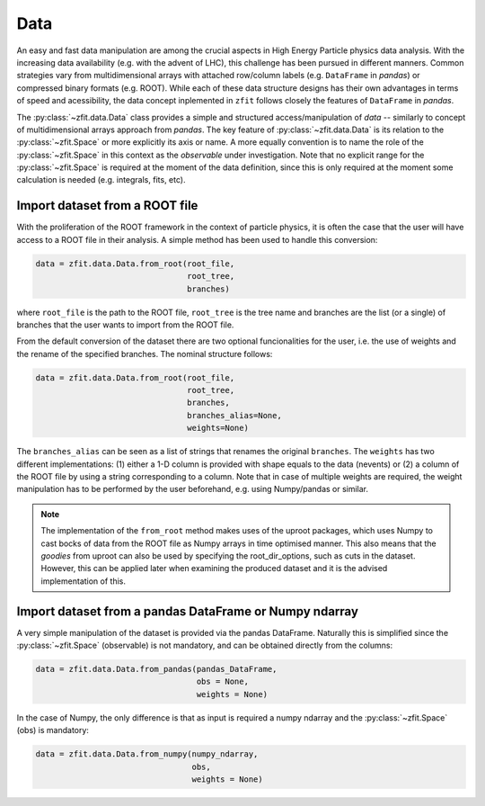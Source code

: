 .. _data-section:

====
Data
====

An easy and fast data manipulation are among the crucial aspects in High Energy Particle physics data analysis. With the increasing data availability (e.g. with the advent of LHC), this challenge has been pursued in different manners. Common strategies vary from multidimensional arrays with attached row/column labels (e.g. ``DataFrame`` in *pandas*) or compressed binary formats (e.g. ROOT). While each of these data structure designs has their own advantages in terms of speed and acessibility, the data concept inplemented in ``zfit`` follows closely the features of ``DataFrame`` in *pandas*. 

The :py:class:`~zfit.data.Data` class provides a simple and structured access/manipulation of *data* -- similarly to concept of multidimensional arrays approach from *pandas*. The key feature of :py:class:`~zfit.data.Data` is its relation to the :py:class:`~zfit.Space` or more explicitly its axis or name. A more equally convention is to name the role of the :py:class:`~zfit.Space` in this context as the *observable* under investigation. Note that no explicit range for the :py:class:`~zfit.Space` is required at the moment of the data definition, since this is only required at the moment some calculation is needed (e.g. integrals, fits, etc).

Import dataset from a ROOT file
--------------------------------

With the proliferation of the ROOT framework in the context of particle physics, it is often the case that the user will have access to a ROOT file in their analysis. A simple method has been used to handle this conversion:

.. code-block:: python

    data = zfit.data.Data.from_root(root_file, 
                                    root_tree, 
                                    branches)
    
where ``root_file`` is the path to the ROOT file, ``root_tree`` is the tree name and branches are the list (or a single) of branches that the user wants to import from the ROOT file.

From the default conversion of the dataset there are two optional funcionalities for the user, i.e. the use of weights and the rename of the specified branches. The nominal structure follows: 

.. code-block:: python

    data = zfit.data.Data.from_root(root_file, 
                                    root_tree, 
                                    branches, 
                                    branches_alias=None, 
                                    weights=None)

The ``branches_alias`` can be seen as a list of strings that renames the original ``branches``. The ``weights`` has two different implementations: (1) either a 1-D column is provided with shape equals to the data (nevents) or (2) a column of the ROOT file by using a string corresponding to a column. Note that in case of multiple weights are required, the weight manipulation has to be performed by the user beforehand, e.g. using Numpy/pandas or similar.

.. note::

    The implementation of the ``from_root`` method makes uses of the uproot packages, 
    which uses Numpy to cast bocks of data from the ROOT file as Numpy arrays in time optimised manner. 
    This also means that the *goodies* from uproot can also be used by specifying the root_dir_options, 
    such as cuts in the dataset. However, this can be applied later when examining the produced dataset 
    and it is the advised implementation of this. 

Import dataset from a pandas DataFrame or Numpy ndarray
-------------------------------------------------------

A very simple manipulation of the dataset is provided via the pandas DataFrame. Naturally this is simplified since the :py:class:`~zfit.Space` (observable) is not mandatory, and can be obtained directly from the columns:

.. code-block:: python

    data = zfit.data.Data.from_pandas(pandas_DataFrame, 
                                      obs = None, 
                                      weights = None)

In the case of Numpy, the only difference is that as input is required a numpy ndarray and the :py:class:`~zfit.Space` (obs) is mandatory:

.. code-block:: python

    data = zfit.data.Data.from_numpy(numpy_ndarray, 
                                     obs, 
                                     weights = None)
